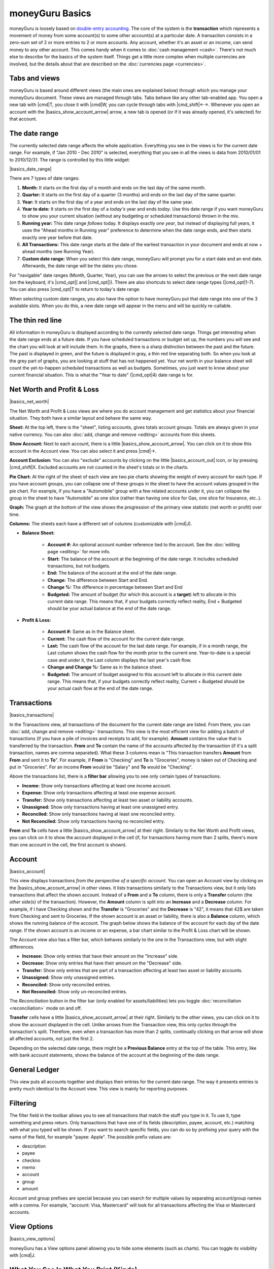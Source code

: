 moneyGuru Basics
================

moneyGuru is loosely based on `double-entry accounting`_. The core of the system is the **transaction** which represents a movement of money from some account(s) to some other account(s) at a particular date. A transaction consists in a zero-sum set of 2 or more entries to 2 or more accounts. Any account, whether it's an asset or an income, can send money to any other account. This comes handy when it comes to :doc:`cash management <cash>`. There's not much else to describe for the basics of the system itself. Things get a little more complex when multiple currencies are involved, but the details about that are described on the :doc:`currencies page <currencies>`.

Tabs and views
--------------

moneyGuru is based around different views (the main ones are explained below) through which you
manage your moneyGuru document. These views are managed through tabs. Tabs behave like any other
tab-enabled app. You open a new tab with |cmd|\ T, you close it with |cmd|\ W, you can cycle through
tabs with |cmd_shift|\ ←→. Whenever you open an account with the |basics_show_account_arrow| arrow, a
new tab is opened (or if it was already opened, it's selected) for that account.

The date range
--------------

The currently selected date range affects the whole application. Everything you see in the views is for the current date range. For example, if "Jan 2010 - Dec 2010" is selected, everything that you see in all the views is data from 2010/01/01 to 2010/12/31. The range is controlled by this little widget:

|basics_date_range|

There are 7 types of date ranges:

#. **Month:** It starts on the first day of a month and ends on the last day of the same month.
#. **Quarter:** It starts on the first day of a quarter (3 months) and ends on the last day of the same quarter.
#. **Year:** It starts on the first day of a year and ends on the last day of the same year.
#. **Year to date:** It starts on the first day of a *today's* year and ends *today*. Use this date range if you want moneyGuru to show you your current situation (without any budgeting or scheduled transactions) thrown in the mix.
#. **Running year:** This date range *follows* today. It displays exactly *one year*, but instead of displaying full years, it uses the "Ahead months in Running year" preference to determine when the date range ends, and then starts exactly one year before that date.
#. **All Transactions:** This date range starts at the date of the earliest transaction in your document and ends at now + ahead months (see Running Year).
#. **Custom date range:** When you select this date range, moneyGuru will prompt you for a start date and an end date. Afterwards, the date range will be the dates you chose.

For "navigable" date ranges (Month, Quarter, Year), you can use the arrows to select the previous or the next date range (on the keyboard, it's |cmd_opt|\ [ and |cmd_opt|\ ]). There are also shortcuts to select date range types (|cmd_opt|\ 1-7). You can also press |cmd_opt|\ T to return to today's date range.

When selecting custom date ranges, you also have the option to have moneyGuru put that date range into one of the 3 available slots. When you do this, a new date range will appear in the menu and will be quickly re-callable.

The thin red line
-----------------

All information in moneyGuru is displayed according to the currently selected date range. Things get interesting when the date range ends at a future date. If you have scheduled transactions or budget set up, the numbers you will see and the chart you will look at will include them. In the graphs, there is a sharp distinction between the past and the future. The past is displayed in green, and the future is displayed in gray, a thin red line separating both. So when you look at the grey part of graphs, you are looking at stuff that has not happened yet. Your net worth in your balance sheet will count the yet-to-happen scheduled transactions as well as budgets. Sometimes, you just want to know about your current financial situation. This is what the "Year to date" (|cmd_opt|\ 4) date range is for.

Net Worth and Profit & Loss
---------------------------

|basics_net_worth|

The Net Worth and Profit & Loss views are where you do account management and get statistics about your financial situation. They both have a similar layout and behave the same way.

**Sheet:** At the top left, there is the "sheet", listing accounts, gives totals account groups. Totals are always given in your native currency. You can also :doc:`add, change and remove <editing>` accounts from this sheets.

**Show Account:** Next to each account, there is a little |basics_show_account_arrow|. You can click on it to show this account in the Account view. You can also select it and press |cmd|\ →.

**Account Exclusion:** You can also "exclude" accounts by clicking on the little |basics_account_out| icon, or by pressing |cmd_shift|\ X. Excluded accounts are not counted in the sheet's totals or in the charts.

**Pie Chart:** At the right of the sheet of each view are two pie charts showing the weight of every account for each type. If you have account groups, you can collapse one of these groups in the sheet to have the account values grouped in the pie chart. For example, if you have a "Automobile" group with a few related accounts under it, you can collapse the group in the sheet to have "Automobile" as one slice (rather than having one slice for Gas, one slice for Insurance, etc..).

**Graph:** The graph at the bottom of the view shows the progression of the primary view statistic (net worth or profit) over time.

**Columns:** The sheets each have a different set of columns (customizable with |cmd|\ J).

* **Balance Sheet:**

    * **Account #:** An optional account number reference tied to the account. See the :doc:`editing page <editing>` for more info.
    * **Start:** The balance of the account at the beginning of the date range. It includes scheduled transactions, but not budgets.
    * **End:** The balance of the account at the end of the date range.
    * **Change:** The difference between Start and End.
    * **Change %:** The difference in percentage between Start and End
    * **Budgeted:** The amount of budget (for which this account is a **target**) left to allocate in this current date range. This means that, if your budgets correctly reflect reality, End + Budgeted should be your actual balance at the end of the date range.
    
* **Profit & Loss:**

    * **Account #:** Same as in the Balance sheet.
    * **Current:** The cash flow of the account for the current date range.
    * **Last:** The cash flow of the account for the last date range. For example, if in a month range, the Last column shows the cash flow for the month prior to the current one. Year-to-date is a special case and under it, the Last column displays the last year's cash flow.
    * **Change and Change %:** Same as in the balance sheet.
    * **Budgeted:** The amount of budget assigned to this account left to allocate in this current date range. This means that, if your budgets correctly reflect reality, Current + Budgeted should be your actual cash flow at the end of the date range.

Transactions
------------

|basics_transactions|

In the Transactions view, all transactions of the document for the current date range are listed. From there, you can :doc:`add, change and remove <editing>` transactions. This view is the most efficient view for adding a batch of transactions (if you have a pile of invoices and receipts to add, for example). **Amount** contains the value that is transferred by the transaction. **From** and **To** contain the name of the accounts affected by the transaction (if it's a split transaction, names are comma separated). What these 3 columns mean is "This transaction transfers **Amount** from **From** and sent it to **To**". For example, if **From** is "Checking" and **To** is "Groceries", money is taken out of Checking and put in "Groceries". For an income **From** would be "Salary" and **To** would be "Checking".

Above the transactions list, there is a **filter bar** allowing you to see only certain types of transactions.

* **Income:** Show only transactions affecting at least one income account.
* **Expense:** Show only transactions affecting at least one expense account.
* **Transfer:** Show only transactions affecting at least two asset or liability accounts.
* **Unassigned:** Show only transactions having at least one unassigned entry.
* **Reconciled:** Show only transactions having at least one reconciled entry.
* **Not Reconciled:** Show only transactions having no reconciled entry.

**From** and **To** cells have a little |basics_show_account_arrow| at their right. Similarly to the Net Worth and Profit views, you can click on it to show the account displayed in the cell (if, for transactions having more than 2 splits, there's more than one account in the cell, the first account is shown).

Account
-------

|basics_account|

This view displays transactions *from the perspective of a specific account*. You can open an Account view by clicking on the |basics_show_account_arrow| in other views. It lists transactions similarly to the Transactions view, but it only lists transactions that affect the shown account. Instead of a **From** and a **To** column, there is only a **Transfer** column (the *other side(s)* of the transaction). However, the **Amount** column is split into an **Increase** and a **Decrease** column. For example, if I have Checking shown and the **Transfer** is "Groceries" and the **Decrease** is "42", it means that 42$ are taken from Checking and sent to Groceries. If the shown account is an asset or liability, there is also a **Balance** column, which shows the running balance of the account. The graph below shows the balance of the account for each day of the date range. If the shown account is an income or an expense, a bar chart similar to the Profit & Loss chart will be shown.

The Account view also has a filter bar, which behaves similarly to the one in the Transactions view, but with slight differences.

* **Increase:** Show only entries that have their amount on the "Increase" side.
* **Decrease:** Show only entries that have their amount on the "Decrease" side.
* **Transfer:** Show only entries that are part of a transaction affecting at least two asset or liability accounts.
* **Unassigned:** Show only unassigned entries.
* **Reconciled:** Show only reconciled entries.
* **Not Reconciled:** Show only un-reconciled entries.

The *Reconciliation* button in the filter bar (only enabled for assets/liabilities) lets you toggle :doc:`reconciliation <reconciliation>` mode on and off.

**Transfer** cells have a little |basics_show_account_arrow| at their right. Similarly to the other views, you can click on it to show the account displayed in the cell. Unlike arrows from the Transaction view, this only *cycles through* the transaction's split. Therefore, even when a transaction has more than 2 splits, continually clicking on that arrow will show all affected accounts, not just the first 2.

Depending on the selected date range, there might be a **Previous Balance** entry at the top of the table. This entry, like with bank account statements, shows the balance of the account at the beginning of the date range.

General Ledger
--------------

This view puts all accounts together and displays their entries for the current date range. The way it presents entries is pretty much identical to the Account view. This view is mainly for reporting purposes.

Filtering
---------

The filter field in the toolbar allows you to see all transactions that match the stuff you type in
it. To use it, type something and press return. Only transactions that have one of its fields
(description, payee, account, etc.) matching with what you typed will be shown. If you want to
search specific fields, you can do so by prefixing your query with the name of the field, for
example "payee: Apple". The possible prefix values are:

* description
* payee
* checkno
* memo
* account
* group
* amount

Account and group prefixes are special because you can search for multiple values by separating
account/group names with a comma. For example, "account: Visa, Mastercard" will look for all
transactions affecting the Visa or Mastercard accounts.

View Options
------------

|basics_view_options|

moneyGuru has a View options panel allowing you to hide some elements (such as charts). You can toggle its visibility with |cmd|\ J.

What You See Is What You Print (Kinda)
--------------------------------------

In moneyGuru, you can print whatever is currently shown in any of the four views. You want to report a transaction listing for last year? Just set the current date range to last year, go to the Transactions view, and press |cmd|\ P. moneyGuru automatically sizes the columns according to their content (columns with longer data are larger), trying to fit the most data in the page.

.. _double-entry accounting: http://en.wikipedia.org/wiki/Double-entry_bookkeeping_system